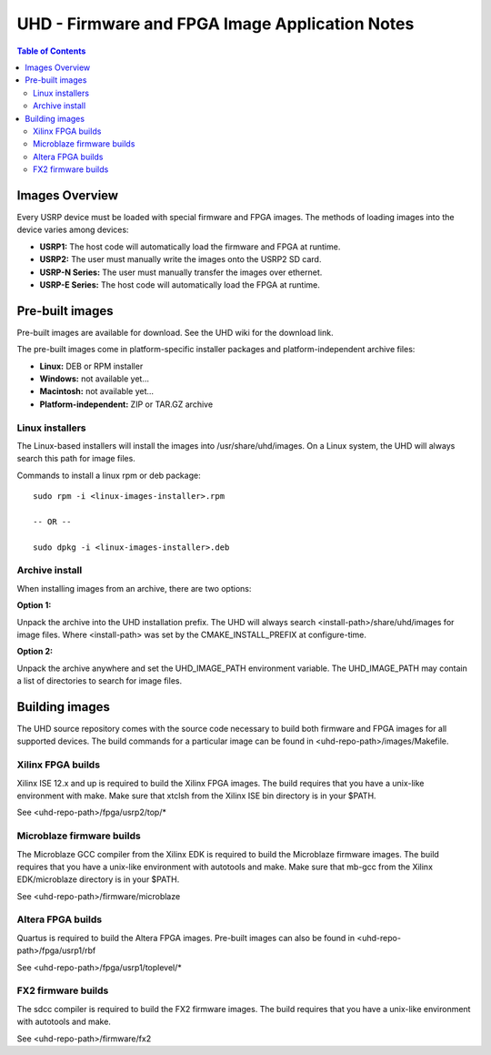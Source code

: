 ========================================================================
UHD - Firmware and FPGA Image Application Notes
========================================================================

.. contents:: Table of Contents

------------------------------------------------------------------------
Images Overview
------------------------------------------------------------------------
Every USRP device must be loaded with special firmware and FPGA images.
The methods of loading images into the device varies among devices:

* **USRP1:** The host code will automatically load the firmware and FPGA at runtime.
* **USRP2:** The user must manually write the images onto the USRP2 SD card.
* **USRP-N Series:** The user must manually transfer the images over ethernet.
* **USRP-E Series:** The host code will automatically load the FPGA at runtime.

------------------------------------------------------------------------
Pre-built images
------------------------------------------------------------------------

Pre-built images are available for download.
See the UHD wiki for the download link.

The pre-built images come in platform-specific installer packages
and platform-independent archive files:

* **Linux:** DEB or RPM installer
* **Windows:** not available yet...
* **Macintosh:** not available yet...
* **Platform-independent:** ZIP or TAR.GZ archive

^^^^^^^^^^^^^^^^^^
Linux installers
^^^^^^^^^^^^^^^^^^
The Linux-based installers will install the images into /usr/share/uhd/images.
On a Linux system, the UHD will always search this path for image files.

Commands to install a linux rpm or deb package:

::

    sudo rpm -i <linux-images-installer>.rpm

    -- OR --

    sudo dpkg -i <linux-images-installer>.deb

^^^^^^^^^^^^^^^^^^^^^^
Archive install
^^^^^^^^^^^^^^^^^^^^^^
When installing images from an archive, there are two options:

**Option 1:**

Unpack the archive into the UHD installation prefix.
The UHD will always search <install-path>/share/uhd/images for image files.
Where <install-path> was set by the CMAKE_INSTALL_PREFIX at configure-time.

**Option 2:**

Unpack the archive anywhere and set the UHD_IMAGE_PATH environment variable.
The UHD_IMAGE_PATH may contain a list of directories to search for image files.

------------------------------------------------------------------------
Building images
------------------------------------------------------------------------

The UHD source repository comes with the source code necessary to build
both firmware and FPGA images for all supported devices.
The build commands for a particular image can be found in <uhd-repo-path>/images/Makefile.

^^^^^^^^^^^^^^^^^^^^^^^^^^^^^^^^^^^^
Xilinx FPGA builds
^^^^^^^^^^^^^^^^^^^^^^^^^^^^^^^^^^^^
Xilinx ISE 12.x and up is required to build the Xilinx FPGA images.
The build requires that you have a unix-like environment with make.
Make sure that xtclsh from the Xilinx ISE bin directory is in your $PATH.

See <uhd-repo-path>/fpga/usrp2/top/*

^^^^^^^^^^^^^^^^^^^^^^^^^^^^^^^^^^^^
Microblaze firmware builds
^^^^^^^^^^^^^^^^^^^^^^^^^^^^^^^^^^^^
The Microblaze GCC compiler from the Xilinx EDK is required to build the Microblaze firmware images.
The build requires that you have a unix-like environment with autotools and make.
Make sure that mb-gcc from the Xilinx EDK/microblaze directory is in your $PATH.

See <uhd-repo-path>/firmware/microblaze

^^^^^^^^^^^^^^^^^^^^^^^^^^^^^^^^^^^^
Altera FPGA builds
^^^^^^^^^^^^^^^^^^^^^^^^^^^^^^^^^^^^
Quartus is required to build the Altera FPGA images.
Pre-built images can also be found in <uhd-repo-path>/fpga/usrp1/rbf

See <uhd-repo-path>/fpga/usrp1/toplevel/*

^^^^^^^^^^^^^^^^^^^^^^^^^^^^^^^^^^^^
FX2 firmware builds
^^^^^^^^^^^^^^^^^^^^^^^^^^^^^^^^^^^^
The sdcc compiler is required to build the FX2 firmware images.
The build requires that you have a unix-like environment with autotools and make.

See <uhd-repo-path>/firmware/fx2
